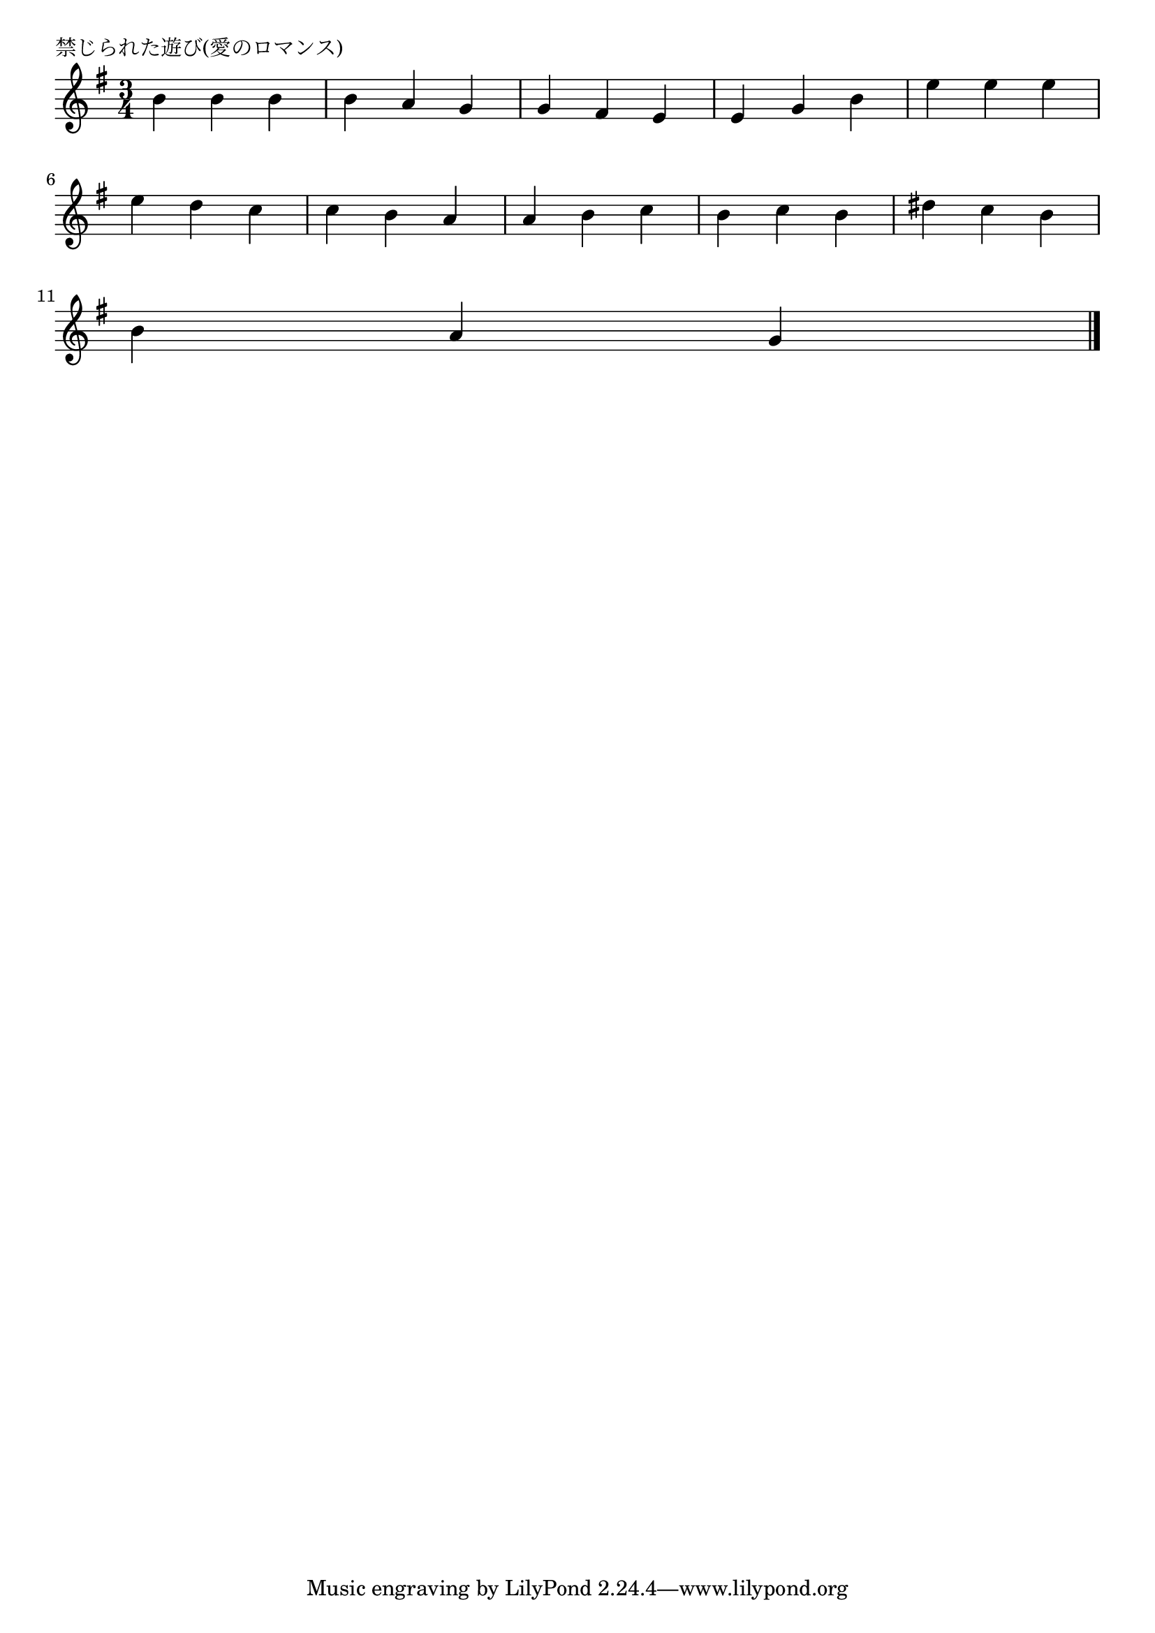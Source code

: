 \version "2.18.2"

% 禁じられた遊び(愛のロマンス)

\header {
piece = "禁じられた遊び(愛のロマンス)"
}

melody =
\relative c'' {
\key e \minor
\time 3/4
\set Score.tempoHideNote = ##t
\tempo 4=90
\numericTimeSignature
%
b4 b b |
b a g |
g fis e |
e g b |
e e e |
\break
e d c |
c b a |
a b c |
b c b |
dis c b |
\break
b a g |




\bar "|."
}
\score {
<<
\chords {
\set noChordSymbol = ""
\set chordChanges=##t
%%

}
\new Staff {\melody}
>>
\layout {
line-width = #190
indent = 0\mm
}
\midi {}
}
